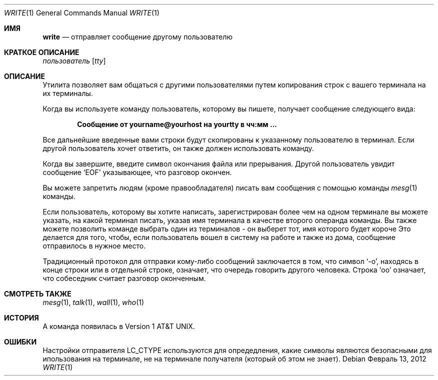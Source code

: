 .\" Copyright (c) 1989, 1993
.\"	The Regents of the University of California.  All rights reserved.
.\"
.\" This code is derived from software contributed to Berkeley by
.\" Jef Poskanzer and Craig Leres of the Lawrence Berkeley Laboratory.
.\"
.\" Redistribution and use in source and binary forms, with or without
.\" modification, are permitted provided that the following conditions
.\" are met:
.\" 1. Redistributions of source code must retain the above copyright
.\"    notice, this list of conditions and the following disclaimer.
.\" 2. Redistributions in binary form must reproduce the above copyright
.\"    notice, this list of conditions and the following disclaimer in the
.\"    documentation and/or other materials provided with the distribution.
.\" 3. Neither the name of the University nor the names of its contributors
.\"    may be used to endorse or promote products derived from this software
.\"    without specific prior written permission.
.\"
.\" THIS SOFTWARE IS PROVIDED BY THE REGENTS AND CONTRIBUTORS ``AS IS'' AND
.\" ANY EXPRESS OR IMPLIED WARRANTIES, INCLUDING, BUT NOT LIMITED TO, THE
.\" IMPLIED WARRANTIES OF MERCHANTABILITY AND FITNESS FOR A PARTICULAR PURPOSE
.\" ARE DISCLAIMED.  IN NO EVENT SHALL THE REGENTS OR CONTRIBUTORS BE LIABLE
.\" FOR ANY DIRECT, INDIRECT, INCIDENTAL, SPECIAL, EXEMPLARY, OR CONSEQUENTIAL
.\" DAMAGES (INCLUDING, BUT NOT LIMITED TO, PROCUREMENT OF SUBSTITUTE GOODS
.\" OR SERVICES; LOSS OF USE, DATA, OR PROFITS; OR BUSINESS INTERRUPTION)
.\" HOWEVER CAUSED AND ON ANY THEORY OF LIABILITY, WHETHER IN CONTRACT, STRICT
.\" LIABILITY, OR TORT (INCLUDING NEGLIGENCE OR OTHERWISE) ARISING IN ANY WAY
.\" OUT OF THE USE OF THIS SOFTWARE, EVEN IF ADVISED OF THE POSSIBILITY OF
.\" SUCH DAMAGE.
.\"
.\"     @(#)write.1	8.1 (Berkeley) 6/6/93
.\"
.Dd Февраль 13, 2012
.Dt WRITE 1
.Os
.Sh ИМЯ
.Nm write
.Nd отправляет сообщение другому пользователю
.Sh КРАТКОЕ ОПИСАНИЕ
.Nm
.Ar пользователь
.Op Ar tty
.Sh ОПИСАНИЕ
Утилита
.Nm
позволяет вам общаться с другими пользователями путем копирования строк с 
вашего терминала на их терминалы.
.Pp
Когда вы используете команду
.Nm
пользователь, которому вы пишете, получает сообщение следующего вида:
.Pp
.Dl Сообщение от yourname@yourhost на yourtty в чч:мм ...
.Pp
Все дальнейшие введенные вами строки будут скопированы к указанному пользователю в терминал. 
Если другой пользователь хочет ответить, он также должен использовать
.Nm
команду.
.Pp
Когда вы завершите, введите символ окончания файла или прерывания. 
Другой пользователь увидит сообщение
.Ql EOF
указывающее, что
разговор окончен.
.Pp
Вы можете запретить людям (кроме правообладателя) писать вам сообщения 
с помощью команды
.Xr mesg 1
команды.
.Pp
Если пользователь, которому вы хотите написать, зарегистрирован более чем на одном терминале 
вы можете указать, на какой терминал писать, указав имя терминала
в качестве второго операнда
.Nm
команды.
Вы также можете позволить команде
.Nm
выбрать один из терминалов \- он выберет тот, имя которого будет короче
Это делается для того, чтобы, если пользователь вошел в систему на работе и также из дома, сообщение отправилось в нужное место.
.Pp

Традиционный протокол для отправки кому-либо сообщений заключается в том, что символ
.Ql \-o ,
находясь в конце строки или в отдельной строке, означает, что очередь говорить другого человека.
Строка
.Ql oo
означает, что собеседник считает разговор 
оконченным.
.Sh СМОТРЕТЬ ТАКЖЕ
.Xr mesg 1 ,
.Xr talk 1 ,
.Xr wall 1 ,
.Xr who 1
.Sh ИСТОРИЯ
A
.Nm
команда появилась в
.At v1 .
.Sh ОШИБКИ
Настройки отправителя
.Ev LC_CTYPE
используются для опредедления, какие символы являются безопасными для ипользования на терминале, не на терминале получателя (который
.Nm
об этом не знает).
